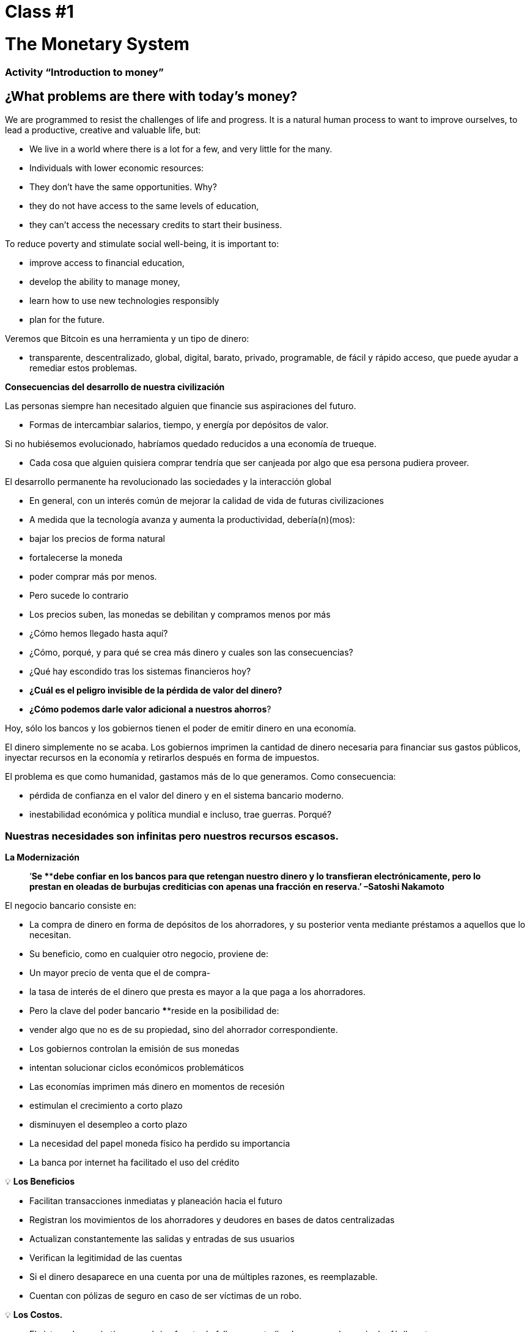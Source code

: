 

# Class #*1*

# The Monetary System

### Activity “Introduction to money”

## ¿What problems are there with today's money?

We are programmed to resist the challenges of life and progress. It is a natural human process to want to improve ourselves, to lead a productive, creative and valuable life, but:

- We live in a world where there is a lot for a few, and very little for the many.
    - Individuals with lower economic resources:
        - They don't have the same opportunities. Why?
            - they do not have access to the same levels of education,
            - they can't access the necessary credits to start their business.

To reduce poverty and stimulate social well-being, it is important to:

- improve access to financial education,
- develop the ability to manage money,
- learn how to use new technologies responsibly
- plan for the future.

Veremos que Bitcoin es una herramienta y un tipo de dinero:

- transparente, descentralizado, global, digital, barato, privado, programable, de fácil y rápido acceso, que puede ayudar a remediar estos problemas.

**Consecuencias del desarrollo de nuestra civilización**

Las personas siempre han necesitado alguien que financie sus aspiraciones del futuro.

- Formas de intercambiar salarios, tiempo, y energía por depósitos de valor.

Si no hubiésemos evolucionado, habríamos quedado reducidos a una economía de trueque. 

- Cada cosa que alguien quisiera comprar tendría que ser canjeada por algo que esa persona pudiera proveer.

El desarrollo permanente ha revolucionado las sociedades y la interacción global

- En general, con un interés común de mejorar la calidad de vida de futuras civilizaciones
    - A medida que la tecnología avanza y aumenta la productividad, debería(n)(mos):
        - bajar los precios de forma natural
        - fortalecerse la moneda
        - poder comprar más por menos.
    - Pero sucede lo contrario
        - Los precios suben, las monedas se debilitan y compramos menos por más
    
- ¿Cómo hemos llegado hasta aquí?
- ¿Cómo, porqué, y para qué se crea más dinero y cuales son las consecuencias?
- ¿Qué hay escondido tras los sistemas financieros hoy?
- *¿Cuál es el peligro invisible de la pérdida de valor del dinero?*
- *¿Cómo podemos darle valor adicional a nuestros ahorros*?

Hoy, sólo los bancos y los gobiernos tienen el poder de emitir dinero en una economía.

El dinero simplemente no se acaba. Los gobiernos imprimen la cantidad de dinero necesaria para financiar sus gastos públicos, inyectar recursos en la economía y retirarlos después en forma de impuestos. 

El problema es que como humanidad, gastamos más de lo que generamos. Como consecuencia:

- pérdida de confianza en el valor del dinero y en el sistema bancario moderno.
- inestabilidad económica y política mundial e incluso, trae guerras. Porqué?

### **Nuestras necesidades son infinitas pero nuestros recursos escasos.**



**La Modernización** 

> ‘*Se ****debe confiar en los bancos para que retengan nuestro dinero y lo transfieran electrónicamente, pero lo prestan en oleadas de burbujas crediticias con apenas una fracción en reserva.’ –Satoshi Nakamoto*


El negocio bancario consiste en: 

- La compra de dinero en forma de depósitos de los ahorradores, y su posterior venta mediante préstamos a aquellos que lo necesitan.
- Su beneficio, como en cualquier otro negocio, proviene de:
    - Un mayor precio de venta que el de compra-
        - la tasa de interés de el dinero que presta es mayor a la que paga a los ahorradores.
    - Pero la clave del poder bancario ****reside en la posibilidad de:
        - vender algo que no es de su propiedad**,** sino del ahorrador correspondiente.
- Los gobiernos controlan la emisión de sus monedas
    - intentan solucionar ciclos económicos problemáticos
- Las economías imprimen más dinero en momentos de recesión
    - estimulan el crecimiento a corto plazo
    - disminuyen el desempleo a corto plazo
- La necesidad del papel moneda físico ha perdido su importancia
    - La banca por internet ha facilitado el uso del crédito


💡 **Los Beneficios**

- Facilitan transacciones inmediatas y planeación hacia el futuro
- Registran los movimientos de los ahorradores y deudores en bases de datos centralizadas
- Actualizan constantemente las salidas y entradas de sus usuarios
- Verifican la legitimidad de las cuentas
- Si el dinero desaparece en una cuenta por una de múltiples razones, es reemplazable.
    - Cuentan con pólizas de seguro en caso de ser víctimas de un robo.


💡 **Los Costos.**

- El sistema bancario tiene una única fuente de falla, es centralizado y se puede manipular fácilmente.
   
    
- Los gobiernos pueden:
    - expandir y contraer libremente la oferta monetaria
    - confiscar cuentas bancarias,
    - bloquear retiros sin previo aviso,
    - enfrentar graves problemas técnicos o piratería informática,
    - eliminar algunos servicios básicos,
    - maniobrar las tasas de intereses y los impuestos
    - La inflación alta y tasas de interés negativas causan que el valor del dinero disminuya


> “Un banco es un lugar en el que prestan a usted un paraguas cuando hace buen tiempo y se lo piden cuando empieza a llover.” (Robert Lee Frost)

### Definición del Dinero

Aceptamos pagos en efectivo, cheque y/o tarjeta de crédito a cambio de bienes y servicios

- *No* nos detenemos a pensar que:
    - todos estos medios de intercambio son únicamente promesas de pago.

¿Qué es el dinero? https://youtu.be/2yCIKkq8gKA

**Funciones del Dinero**

El dinero cumple **tres funciones**: 

1. Depósito de valor que se puede invertir, ahorrar, solicitar o prestar 
2. medio de intercambio para pagar bienes y servicios 
3. unidad de medida que permite comparar los precios entre productos o servicios.

Depósito de Valor

- **Definición:** Tiende a mantener su valor a través del tiempo.

Medio de intercambio

- **Definición:** Elimina el complejo sistema de trueque permitiendo el intercambio de bienes y el pago de deudas con mayor eficiencia.

Unidad de medida

- **Definición:** Permite que exista un patrón universal de un sistema de precios para expresar el valor de bienes y servicios.


**Características del Dinero.**

El dinero puede tomar muchas formas. Entre más  de estas características demuestra un tipo de dinero, mejor dinero es.

**Durabilidad** El dinero debe resistir el deterioro físico y perdurar en el tiempo. Debe ser capaz de circular en la economía en un estado aceptable y reconocible.


**Uniformidad o fungibilidad** - Cada unidad de dinero debe ser exactamente igual a cualquier otra. 


**Portabilidad** Tiene que ser fácil de trasladar de un lado a otro. Debe poder acumular mucho valor en poco peso.


**Divisibilidad** Debe servir para adquirir bienes caros y baratos y  ser fraccionado sin perder su valor.


**Reconocibilidad** o **Aceptabilidad**- El bien que se utilice tiene que ser reconocido por todos como dinero.


**Escasez** El valor del dinero depende de la oferta y la demanda. Mientras más dinero se ofrezca y menos se necesite, su valor será menor**.** 


**DINERO CONVENCIONAL y ACTIVOS MONETARIOS** 

- El **dinero convencional** es el dinero de uso general en un país en particular.
    - Efectivo en circulación, depósitos bancarios y reservas del banco central.
    - La mayoría es crédito o entradas electrónicas en los libros contables.
    - **NO NECESARIAMENTE** guarda ****su **VALOR** en el **tiempo**
    
- Los **ACTIVOS MONETARIOS** generalmente **SI** guardan ****su **VALOR** en el **tiempo**.

**Tipos de dinero:**

- Dinero **Mercancía**:
    - difíciles de extraer,  escasos
    - atractivos como reserva de valor
    - oro y plata perduraron como buen dinero durante miles de años
    
    **Activo Monetario** 
    
- **Representativo**:
    - billetes respaldados en oro o plata
    - cada billete se intercambia por su valor equivalente en metal
    - En la historia moderna, el patrón oro duró hasta 1971.
    
    **Activo Monetario (Inicialmente)**
    
    **Dinero Convencional(Al pasar del tiempo-**si se incrementa la oferta monetaria**)** 
    
- **Fiat o moneda fiduciaria**:
    - Implementada como monopolio y emitida a voluntad por un gobierno
    - no está respaldada por un producto físico
    - no tiene valor intrínseco; su valor depende de:
        - la relación entre oferta y demanda
        - la estabilidad del gobierno emisor.
    
    **Dinero Convencional (**El fiat digital tiene más riesgo de contraparte que el físico**)**
    
- **Bitcoin**:
    - moneda digital escasa
    - opera de manera descentralizada
    - se basa en software y criptografía “persona a persona” para realizar movimientos.
    
    **Activo Monetario**
    

**Ejercicio Práctico.**  Marque con una X si el artículo cumple con la característica indicada. Cuál articulo escogería como dinero? 

(No llenemos la última columna ‘Bitcoin’ hasta completar el cuarto capítulo.)

Es un buen activo monetario? 

Un dinero útil debe ser portátil, divisible, duradero, escaso, reconocible y fungible

**Actividad o Tarea-Las Uvas Secas Cómo Dinero** 

# Clase #**2**

# Historia, Evolución y Devaluación del Dinero

# Historia del Dinero

El dinero es algo que usamos a diario, pero rara vez paramos a pensar... ¿de dónde vino? ¿cómo transaban nuestros ancestros? 

- Lo que ha constituido dinero, ha variado a través del tiempo y de un lugar a otro.
- El dinero es tan antiguo como el lenguaje
    - Es simplemente una forma de comunicación, una tecnología.
- No existe un acuerdo universal sobre lo que realmente es.
- En principio, no necesitaríamos un activo especial como un billete para reconocer a quién se le deben bienes y/o servicios.
    - Cualquier persona podría tener su propio libro contable.
    - Nuestros ancestros transaban de esta forma y/o a través del trueque sin necesidad de bancos o dinero convencional.

**Volvamos al pasado: El Trueque**

Para producir el trueque debe existir una **doble coincidencia de necesidades**. 

- Una persona que quiere intercambiar algo necesita encontrar un socio comercial que tenga lo que quiere y quiera lo que tiene.
- Este medio de intercambio de bienes y servicios requiere mucho tiempo, restringe la actividad económica y limita la especialización.
- El uso del dinero alivia estos problemas.

## Actividad de clase: Juego del Trueque

Seguir instrucciones del profesor para la actividad a realizar.

### Juego del Trueque: Análisis

1. **¿Qué es el trueque?**
    
     __________________________________________________________________________
    
2. **¿Cuáles son los problemas con el trueque?** 
    
    ____________________________________________________________________________________________________________________________________________________________________________________________
    
3. **¿Qué es el dinero mercancía?** 
    
    ____________________________________________________________________________________________________________________________________________________________________________________________
    
4. **¿Qué problemas surgen cuando se utiliza el dinero mercancía?** 
    
    ____________________________________________________________________________________________________________________________________________________________________________________________
    
5. **¿Qué es el dinero?** 
    
    ___________________________________________________________________________
    
6. **¿Por qué la gente está dispuesta a aceptar dinero?** 
    
    ____________________________________________________________________________________________________________________________________________________________________________________________
    

Veamos el video:

https://www.youtube.com/watch?v=zcYw8a4RJC4

Recurso: Economía desde Cero, *Dinero*, Canal Encuentro, Argentina


- El dinero ha evolucionado a lo largo de la historia, enfrentando desafíos y cambios de necesidades…
    - Normalmente, se eligió la forma de dinero que ofrecía las características superiores.
    - Pero desde que se empezaron a recortar  las monedas y la transición de metales preciosos a  metales respaldados por papel…
        - pasamos de una selección natural de la forma de dinero con mejor rendimiento,
        - a una de facilidad de uso, mayor portabilidad y divisibilidad.
    - Hubo un cambio hacia la centralización.
    
    ### Cambio Repentino al Fiat
    
    La época industrial marcó el inicio de la centralización:
    
    - El objetivo era distribuir correctamente los bienes producidos
        - Se crearon los Bancos Centrales
        - Nació el sistema de tarjetas de crédito y débito
    
    Cuando el dinero se centraliza, pueden ocurrir problemas profundos. 
    
    - Los gobierno monitorean de cerca la actividad económica de sus ciudadanos
    - El abuso de poder puede llevar a
        - estímulos económicos e intervenciones gubernamentales
        - explosión de deuda y consumo irresponsable
            - Aumento en la desigualdad de riqueza
    
    - Hasta 1971, se usaba dinero representativo: medio de intercambio y reserva de valor.
    - Nos alejamos del dinero sólido hacia un mundo basado en la deuda
        - Richard Nixon, eliminó la libre convertibilidad del oro por el dinero
        - Pasamos al experimento actual, que es el dinero **fiat**.
        - El dinero moderno es por decreto  y no por consenso.
            - **Fiat** viene del latín y significa por decreto: es elegido y establecido por ley
            

> “Aquello que funcionó ayer, no necesariamente funcionará hoy.” Jordan Peterson


**Los Bancos Centrales**

- **El objetivo y función del Banco Central:**
    - Controla la política monetaria del país con el fin de garantizar estabilidad
    - Su función: Ser el banquero de los bancos.
    - Su trabajo principal: manipular la oferta del dinero en circulación
        - **Controlar la inflación y maximizar el empleo a con políticas económicas y financieras**
    - El Banco Central de los EEUU se llama La Reserva Federal.
    
    - ¿Quién define y quién se beneficia de estos objetivos?
        - Los grandes bancos -pueden influenciar las políticas federales, e incluso globales.
    - Cómo  altera la oferta monetaria la Reserva Federal?
        - A través del sistema bancario **de reserva fraccionaria**,
        - Los Bancos en EEUU sólo mantienen un 10% de sus depósitos en sus reservas .
        - La banca de reserva fraccionaria resulta en un m**ultiplicador bancario**
        - Más de dos personas usan el mismo dinero a la vez en la economía de un país .
            
           
            💡 Los bancos tienen la obligación de mantener un cierto porcentaje de todos los depósitos en el banco.Reducir ese porcentaje significa que puede circular más dinero, y aumentarlo significa que circula menos dinero.
            
           
            
        
    - ¿Qué problemas puede provocar la banca de **reserva fraccionaria?**
        - Los bancos «piden prestado y prestan a largo plazo».
            - El retiro de depósitos excede las reservas de efectivo.
            - Los bancos incurren grandes pérdidas
            - En los peores de los casos se produce una corrida bancaria.
        - Los cambios en las tasas de interés o el costo del capital afectan el riesgo.
            - + dinero en circulación…préstamos más baratos y menos exigentes.
        
    - Operaciones de mercado abierto (para aumentar o disminuir el dinero en circulación)
        - El gobierno compra o vende títulos monetarios (deuda de alta liquidez).
            - Si quieren aumentarlo: compran bonos de la tesorería.
            - Si quieren disminuirlo: venden bonos de la tesorería
    

# Actividad Reserva Fraccionaria

Siga las instrucciones del maestro


# Clase #*3*

## Los Efectos **del Dinero Fiat y la Centralización**

## Actividad de clase - ¡Subasta!

Siga las instrucciones del maestro para la siguiente actividad.

### Inflación

De manera introductoria, analizaremos el siguiente video sobre qué es la inflación:

https://youtu.be/gkDQGribCfc

Recurso:*Causas de la Inflación*, Video,Banco de la República, Colombia

- **Definición**:
    - Originalmente el término se usaba para indicar:
        - la pérdida de valor de una moneda,
        - la devaluación de su poder adquisitivo provocada por el aumento de su oferta.
    - Esta perdida de valor normalmente produce, en términos de dicha moneda:
        - un aumento general y sostenido en el precio de todos los bienes y servicios
    - El término “inflación” pasó a utilizarse también para indicar el aumento de precios
        - independientemente de la causa.
    
     **Porqué nos importa?**
    
    - Cuando más dinero persigue la misma cantidad de bienes:
        - los precios suben.
    - Si los precios de los productos aumentan más rápido que los sueldos y salarios:
        - las personas se empobrecen. 
        
        **McDonald’s en 1970:**
    
  
    
        **McDonald’s en el 2022:**
    
    
    

**¿Que nos enseñan los economistas modernos?**

- Necesitamos estimular la inflación para poder administrar eficazmente una nación.
- Si no incentivamos el gasto y la inversión (a través de la devaluación de la moneda):
    - arriesgamos a una menor demanda,
    - desatando una producción disminuida y
    - llevando en el peor caso a una economía estancada.
    - Todo esto implica que es ****difícil, imposible o hasta no recommendable ahorrar.
- La situación actual nos incentiva a gastar. Es una teoría contraproducente.
    - No pensamos en un futuro más allá que un par de días, semanas o meses
    - Deberíamos poder prepararnos para el futuro de nuestros nietos
    - La inflación simplemente no nos permite tener disciplina financiera.
- Nuestras decisiones tienen consecuencias.
    - Esto se conoce como el **“costo de oportunidad”**
    
    - La inflación fomenta una **Preferencia Temporal Alta,** lo que significa que preferimos  $100 hoy en vez de $200 en dos años.
    
  
    - Nuestro objetivo debería ser crear una **preferencia temporal baja.**
    
   
    
    Vemos las siguientes tres razones por las que ocurre inflación:
    
    https://youtu.be/_DpyCXNiY7E
    
    Recurso: *Causas de la Inflación,* Video, Banco de la República, Colombia
    
    1. **Inflación de costos o de oferta**
    - Aumenta el precio de los insumos
        - Causas:
            - Regulaciones gubernamentales, guerras, sequías, dificultades en la cadena de suministro y otras situaciones.
            - Alza en las tazas de impuestos incrementan el costo de las materias primas
            - Los trabajos especializados se vuelven más costosos
                - falta de habilidades o recursos en una sociedad
            - Las nuevas tecnologías suelen ser muy caras
                - con el tiempo disminuyen el costo de los productos.
    1. **Inflación de demanda**
        1. La oferta de bienes no alcanza a cubrir la demanda
        2. Debido a una reducción de impuestos o reducción en las tasas de intereses en los préstamos) 
            - se crea un aumento en el ingreso disponible...
            - empieza a circular en el mercado el exceso…
            - se compite por conseguir los mismos bienes con más dinero…
                - esto hace subir los precios...
        - eventualmente aumenta la oferta, y luego los precios vuelven a bajar.
    
    1. **Inflación por políticas gubernamentales**
    - El gobierno financia el déficit con emisión
        - ¿Son auténticos los trabajos/proyectos que se crean a través de la inflación?
        - ¿Por qué es importante para los gobiernos que la gente compre cosas con su dinero?
        - ¿Que tipos de bienes compramos como sociedad cuando existe mas dinero en la economía? Son bienes esenciales para vivir?
        - Qué sucede cuando las tasas de impuestos suben con más  velocidad que el incremento en los salarios en una economía?
    
    - La inflación significa que el trabajo que hiciste hace un tiempo tiene menor valor que  el de hoy.
        - El año pasado te pagaron $10; compraste 10 almuerzos a $1 cada uno.
        - Decidiste guardarlos.
        - Hoy hay :
            - más dinero en la economía circulando
            - más gente queriendo comprar almuerzos
            - la misma cantidad de almuerzos a la venta
            - el precio sube a $2 por almuerzo.
        - Sólo podrás comprar 5 almuerzos con los $10 dólares que ahorraste.
        - En teoría, esto no tiene sentido. Si pones 8 horas de trabajo, esa realidad no cambia aunque hayan pasado 10 años. Esa energía debería poder quedarse contigo.
        - Podríamos decir que la inflación es un tipo de robo de valor.
        

En el siguiente gráfico podemos ver la perdida de valor del dolar Americano. 


Recurso: 

*Declining purchasing power of the US dollar strengthens Bitcoin,* https://cryptopotato.com/is-there-a-pattern-between-usd-dow-jones-and-bitcoin/, Toju Ometoruwa

- **Inflación a traves del tiempo**
    - La inflación entre 1970 y 2020 fue mucho mayor que la del período de 50 años anterior, 1920 a 1970.
    - Que pasará si seguimos en la misma trayectoria?
    - Quien tuvo un castigo económico mayor, la generación de tus abuelos o la de tus padres?
    
    - $1 de 1920 a 1970:
        
       
    - $1 de 1970 a 2020:
            

 

Crees que los salarios subieron a la par de los precios? 


Dicho desde otro punto de vista, lo que hoy (2022) compramos con $100, nos hubiera costado aproximadamente $7 en 1920. 

La inflación causa pérdida en el p**oder adquisitivo:** 

- los aumentos en los salarios son menores que los aumentos en los precios de la comida
- los individuos se ven obligados a reducir su consumo
- se disminuye la capacidad de compra.

Para mayor visibilidad y análisis de otros periodos puedes ir aquí:

https://www.wolframalpha.com/input?i=100+1970+usd+in+2020


### Vigilancia

Los gobiernos imponen regulaciones con el fin de encontrar y atrapar personas que lavan dinero o hacen otro tipo de transacciones ilegales. 

- La vigilancia es un arma de doble filo.
- Cuanto más fraude ocurra, más vigilancia por parte del Estado y compañías privadas
    - invaden nuestra privacidad gracias al progreso tecnológico
    - controlan nuestros movimientos en las redes sociales y económicas
    - Intercambio de datos personales a cambio del disfrute de ciertos servicios.
- Consecuencias:
    - estafas digitales, acoso en línea, extorsión, usurpación de identidad y otros problemas que ponen en peligro la privacidad y la seguridad de los usuarios.
    - Nuestras compras con tarjetas se registran, analizan y se vigilan
        - a menos que compremos bienes y servicios en efectivo
- Si alguien consigue tu contraseña de tu banca en internet, o hackea los servidores centralizados, tendría acceso a toda la información.

💡 Necesitamos un dinero que resguarde nuestra privacidad y no comparta toda nuestra información personal con gobiernos y empresas privadas.



¿Cómo nos vigilan en internet?
https://youtu.be/-sWgOuFIaws

### Restricción

- Es que es difícil y costoso mover dinero entre naciones.
- Los gobiernos controlan los intercambios de divisas, aunque se haga entre dos personas conocidas.

Aquí hay una lista de políticas y formas en que esto puede suceder:

- **Políticas gubernamentales**
    - Control de Capitales: Se restringe la cantidad de dinero que sus ciudadanos pueden transferir, cambiar o llevar al extranjero.
        - Ejemplos:
            - Argentina, Rusia, Indonesia, Cuba y China
            - El ciudadano promedio de China, solo puede convertir hasta $ 50.000 de renminbi (aprox. $8.000 USD) cada año.
    
    > “*La única solución que hemos encontrado en Cuba es Bitcoin. Estamos ahora mismo en las mismas igualdades, la misma posibilidad de competir con cualquier otro país, porque tenemos acceso pleno, libre, sin sanciones ni prohibiciones a esa tecnología que nos permite crear, crecer y conectar.”*
    > 
    
       *Eric García Cruz, emprendedor cubano y entusiasta de Bitcoin.*
    
- **Políticas bancarias**
    - Los bancos tienen límites sobre la cantidad de efectivo que se puede retirar de una cuenta, o tienen un máximo que se puede transferir.
    - La mayoría de estas transacciones tienen comisiones
        - Grecia, tras la crisis de 2015, sus ciudadanos solo podían retirar $60 euros al día,
            - este es un claro recordatorio de quién realmente controla tu dinero.
        - En El Salvador, la remesas representan el 23% de su producto interno bruto (PIB).
            - En el 2020 fueron casi $6 mil millones de dólares. Alrededor del 60% de ese dinero proviene de empresas de remesas y el 38% de instituciones bancarias.
            - Empresas como Western Union tienen tarifas elevadas,
                - especialmente para montos inferiores a $1000 USD.
- **Comisiones o cargos**
    
    Solo enriquecen a las instituciones bancarias e
    
    Incrementan la brecha entre ricos y pobres
    
    - Para montos pequeños, como de diez dólares,
        - las comisiones pueden llegar a ser  hasta de más de tres dólares, o el 33%.
    - Para cien dólares,
        - las tarifas oscilan entre el 12% y el 15%.
    
- **Horario**
    
    Para enviar/recibir una remesa:
    
    - tanto el remitente como el destinatario deben acudir a la sucursal más cercana
        - durante horario laboral, por supuesto
- **Seguridad**
    
    Acudir a las oficinas de Western Union representa riesgos adicionales, 
    
    - las personas deben llevar su dinero en efectivo,
        - aumentando las posibilidades de ser robados.
    - Si los servidores centralizados fallan (lo que pasa frecuentemente),
        - se podrían negar el acceso a los fondos de cualquier cliente.
    

### Centralización vs. Decentralización

La centralización de las economías modernas produce:

- censura, abuso de poder, corrupción, desigualdad de oportunidades, desigualdad de riqueza, y fuentes únicas de fallos.

Los bancos operan por medio de  servidores centralizados, 

- tienen acceso todas las actividades financieras de sus usuarios.

Qué saben los bancos de sus clientes?

- cuánto te pagan,
- en qué gastas tu dinero,
- a quién le mandas dinero
- y todo lo relacionado con tu cuenta bancaria.

**Características de un sistema centralizado**
1. Tienes que confiar que la organización centralizada mantendrá tus datos seguros
2. Tienen completo control del sistema y de tus datos
3. Si los servidores principales se ven comprometidos, tus datos están en riesgo. 

Las divisas digitales de los bancos centrales son la continuación del sistema actual pero de forma digital. Es decir: mutables, censurables, cerradas, centralizadas, exclusivas, y vigilantes.

**Cómo contrarrestamos estos fenómenos, causados por malas políticas gubernamentales?**


- **Características de un sistema descentralizado.** Se describe cómo un sistema de **igual a igual** o de P2P porque:
    1. Las personas no tienen que identificarse para interactuar y estar interconectados entre sí a través de internet. 
    2. Cada quien es responsable de su propio dispositivo pero presta y comparte sus recursos.
    3. Si hay un ataque a la red, los hackers tendrían que tener control de la mayoría de computadores — esto es casi imposible.
    4. En caso de que hubiera un error en un servidor, el resto no se vería afectado.
    5. Logra una sociedad más justa -quita el control a las corporaciones poderosas.

### **Conclusión**

Discusión en clase: Cuatro fenómenos globales que suceden hoy, gracias a la centralización:

- - La pérdida de poder adquisitivo
- - La restricción de la transferencia de valor
- - La pérdida de privacidad
- - Centralización financiera

Preguntémonos de nuevo, ¿habrá solución?
